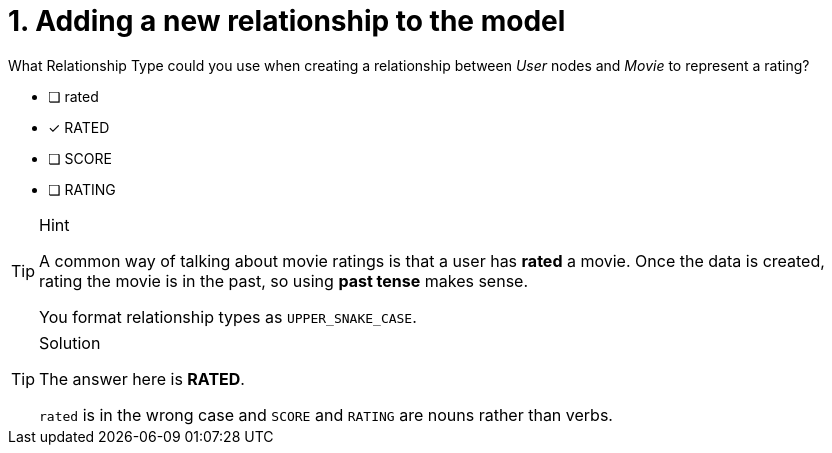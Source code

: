 [.question]
= 1. Adding a new relationship to the model

What Relationship Type could you use when creating a relationship between _User_ nodes and _Movie_ to represent a rating?

* [ ] rated
* [x] RATED
* [ ] SCORE
* [ ] RATING

[TIP,role=hint]
.Hint
====
A common way of talking about movie ratings is that a user has *rated* a movie.
Once the data is created, rating the movie is in the past, so using *past tense* makes sense.

You format relationship types as `UPPER_SNAKE_CASE`.
====


[TIP,role=solution]
.Solution
====
The answer here is **RATED**.

`rated` is in the wrong case and `SCORE` and `RATING` are nouns rather than verbs.
====

